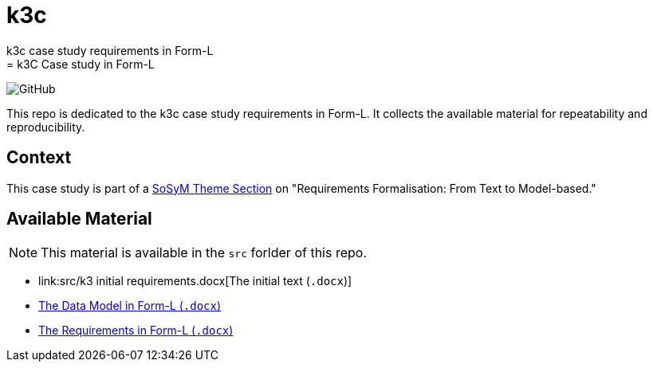 # k3c
k3c case study requirements in Form-L 
= k3C Case study in Form-L
:favicon: images/cocovad-logo.png
:version: 1.0
// icons for GitHub
ifdef::env-github[]
:tip-caption: :bulb:
:note-caption: :information_source:
:important-caption: :heavy_exclamation_mark:
:caution-caption: :fire:
:warning-caption: :warning:
endif::[]
//-------------------------------------

:cocovad: https://github.com/CoCoVaD/website[CoCoVaD chair]
:cfp: https://www.sosym.org/theme_sections/cfp/cfp-SoSyM-TS-Requirements-Formalisation-2023.pdf

//------------------------------------ Badges --------
:baseURL: https://github.com/CoCoVaD/k3c
//image:{baseURL}/actions/workflows/main.yml/badge.svg[Deployed] 
image:https://img.shields.io/github/license/:user/:repo[GitHub]
//------------------------------------ Badges --------

This repo is dedicated to the k3c case study requirements in Form-L.
It collects the available material for repeatability and reproducibility.

== Context

This case study is part of a link:{cfp}[SoSyM Theme Section] on "Requirements Formalisation: From Text to Model-based."

== Available Material

NOTE: This material is available in the `src` forlder of this repo.

- link:src/k3 initial requirements.docx[The initial text (`.docx`)]
- link:src/k3classes.docx[The Data Model in Form-L (`.docx`)]
- link:src/k3requirements.docx[The Requirements in Form-L (`.docx`)]